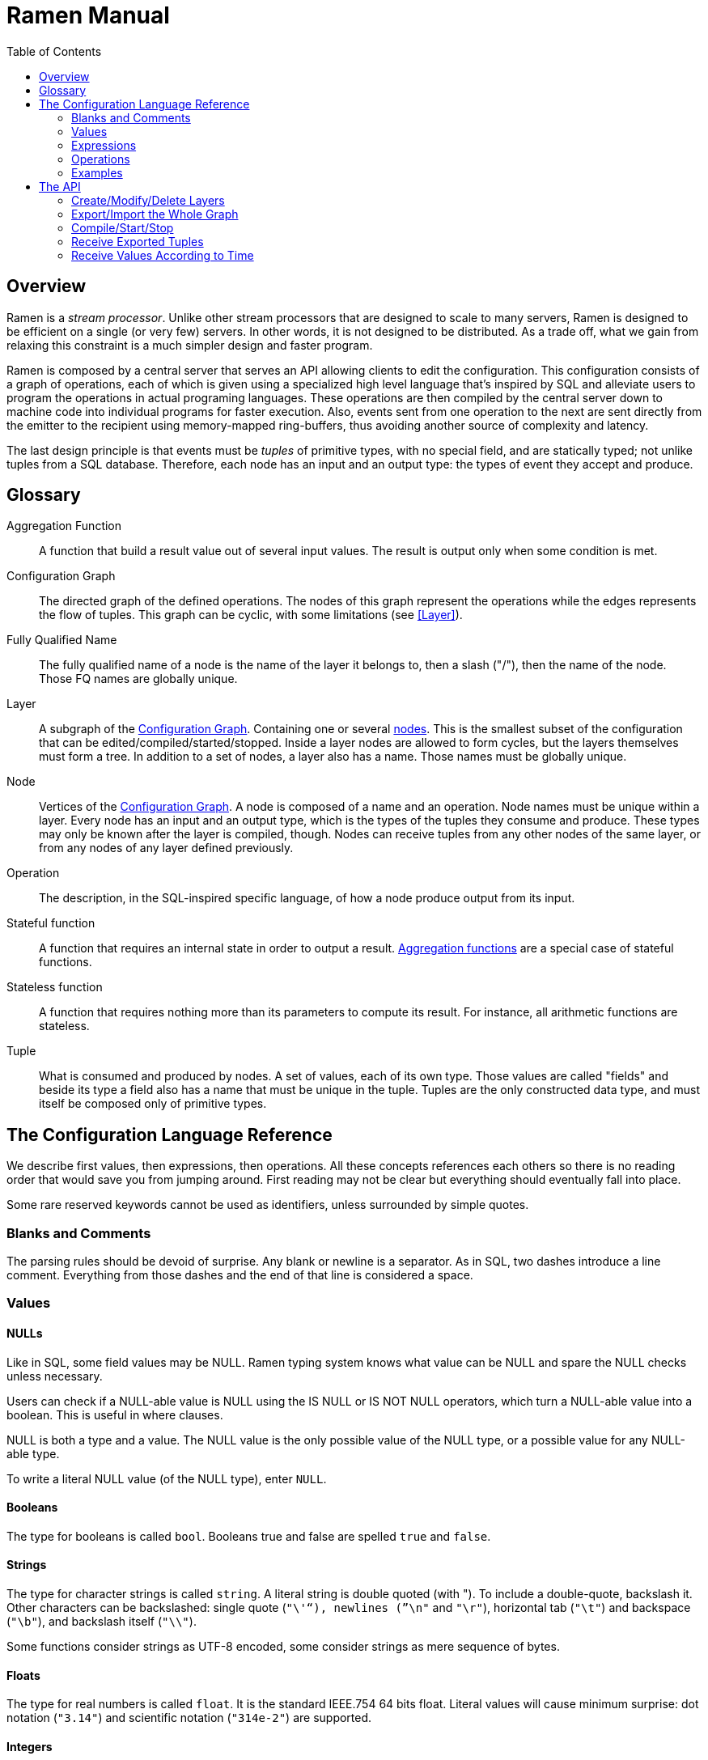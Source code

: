 // vim:filetype=asciidoc expandtab spell spelllang=en ts=2 sw=2
ifdef::env-github[]
:tip-caption: :bulb:
:note-caption: :information_source:
:important-caption: :heavy_exclamation_mark:
:caution-caption: :fire:
:warning-caption: :warning:
:imagesdir: https://github.com/PerformanceVision/ramen/raw/master/docs/
endif::[]

= Ramen Manual
:toc:
:icons:
:lang: en
:encoding: utf-8

== Overview

Ramen is a _stream processor_. Unlike other stream processors that are designed
to scale to many servers, Ramen is designed to be efficient on a single (or
very few) servers. In other words, it is not designed to be distributed. As a
trade off, what we gain from relaxing this constraint is a much simpler design
and faster program.

Ramen is composed by a central server that serves an API allowing clients to
edit the configuration. This configuration consists of a graph of operations,
each of which is given using a specialized high level language that's inspired
by SQL and alleviate users to program the operations in actual programing
languages. These operations are then compiled by the central server down to
machine code into individual programs for faster execution. Also, events sent
from one operation to the next are sent directly from the emitter to the
recipient using memory-mapped ring-buffers, thus avoiding another source of
complexity and latency.

The last design principle is that events must be _tuples_ of primitive types,
with no special field, and are statically typed; not unlike tuples from a SQL
database.  Therefore, each node has an input and an output type: the types of
event they accept and produce.

== Glossary

[glossary]
[[AggregationFunction]]
Aggregation Function::
  A function that build a result value out of several input values.
  The result is output only when some condition is met.
[[ConfGraph]]
Configuration Graph::
  The directed graph of the defined operations. The nodes of this graph
  represent the operations while the edges represents the flow of tuples.
  This graph can be cyclic, with some limitations (see xref:Layer[]).
[[FQName]]
Fully Qualified Name::
  The fully qualified name of a node is the name of the layer it belongs to,
  then a slash ("/"), then the name of the node. Those FQ names are globally
  unique.
[[Layer]]
Layer::
  A subgraph of the xref:ConfGraph[Configuration Graph]. Containing one or
  several xref:Node[nodes]. This is the smallest subset of the configuration
  that can be edited/compiled/started/stopped. Inside a layer nodes are allowed
  to form cycles, but the layers themselves must form a tree.
  In addition to a set of nodes, a layer also has a name. Those names must be
  globally unique.
[[Node]]
Node::
  Vertices of the xref:ConfGraph[Configuration Graph]. A node is composed of a
  name and an operation. Node names must be unique within a layer.  Every node
  has an input and an output type, which is the types of the tuples they
  consume and produce. These types may only be known after the layer is compiled,
  though. Nodes can receive tuples from any other nodes of the same layer, or
  from any nodes of any layer defined previously.
[[Operation]]
Operation::
  The description, in the SQL-inspired specific language, of how a node produce
  output from its input.
[[StatefulFunction]]
Stateful function::
  A function that requires an internal state in order to output a result.
  xref:AggregationFunction[Aggregation functions] are a special case of
  stateful functions.
[[StatelessFunction]]
Stateless function::
  A function that requires nothing more than its parameters to compute its
  result. For instance, all arithmetic functions are stateless.
[[Tuple]]
Tuple::
  What is consumed and produced by nodes.  A set of values, each of its own
  type. Those values are called "fields" and beside its type a field also has a
  name that must be unique in the tuple.  Tuples are the only constructed data
  type, and must itself be composed only of primitive types.

== The Configuration Language Reference

We describe first values, then expressions, then operations.  All these
concepts references each others so there is no reading order that would save
you from jumping around. First reading may not be clear but everything should
eventually fall into place.

Some rare reserved keywords cannot be used as identifiers, unless surrounded by
simple quotes.

=== Blanks and Comments

The parsing rules should be devoid of surprise.
Any blank or newline is a separator.
As in SQL, two dashes introduce a line comment. Everything from those dashes
and the end of that line is considered a space.

=== Values

==== NULLs

Like in SQL, some field values may be NULL. Ramen typing system knows what
value can be NULL and spare the NULL checks unless necessary.

Users can check if a NULL-able value is NULL using the +IS NULL+ or +IS NOT
NULL+ operators, which turn a NULL-able value into a boolean. This is useful
in where clauses.

+NULL+ is both a type and a value. The +NULL+ value is the only possible value
of the +NULL+ type, or a possible value for any NULL-able type.

To write a literal +NULL+ value (of the +NULL+ type), enter `NULL`.

==== Booleans

The type for booleans is called `bool`.
Booleans true and false are spelled `true` and `false`.

==== Strings

The type for character strings is called `string`.  A literal string is double
quoted (with +"+). To include a double-quote, backslash it.  Other characters
can be backslashed: single quote (`"\'"`), newlines (`"\n"` and `"\r"`),
horizontal tab (`"\t"`) and backspace (`"\b"`), and backslash itself (`"\\"`).

Some functions consider strings as UTF-8 encoded, some consider strings as mere
sequence of bytes.

==== Floats

The type for real numbers is called `float`. It is the standard IEEE.754 64
bits float.  Literal values will cause minimum surprise: dot notation
(`"3.14"`) and scientific notation (`"314e-2"`) are supported.

==== Integers

Ramen allows integer types of 5 different sizes from 8 to 128 bits, signed
or unsigned: `i8`, `i16`, `i32`, `i64`, `i128`, that are signed, and `u8`,
`u16`, `u32`, `u64` and `u128`, that are unsigned.

When writing a literal integer you can specify its type by suffixing it with
the type name (for instance: `42u128` would be an unsigned integer 128 bits
wide). If you do not then Ramen will choose the narrowest possible type that
can accommodate that integer value (frequently resulting in a type that's
smaller than what you might expect if you are used to languages that have a
full word as their minimal integer type).

In addition to the suffix, you can also use a cast, using the type name as a
function: `u128(42)`. This is equivalent but more general as it can be used on
other expression than simple literal integers.

The difference between signed and unsigned is of little practical importance.
By contrast, the difference between various sizes can be of tremendous
importance. Indeed, in some occasions Ramen will pick a type that is
narrower than what you intended. Let's see an example:

[source,sql]
----
  SELECT status, SUM err_count AS per_status_err_count GROUP BY status
    COMMIT AND FLUSH WHEN per_status_err_count > 1000
----

Here the intend is to accumulate the error count until there are at least
1000 or them. But if err_ount is a u8, the SUM will accumulate the error
counts in an u8 which will silently wrap around after 255. Therefore the ending
condition (`per_status_err_count > 1000`) will never be met.  To solve this
issue simply add a cast:

[source,sql]
----
  SELECT status, SUM u16(err_count) AS per_status_err_count GROUP BY status
    COMMIT AND FLUSH WHEN per_status_err_count > 1000
----

==== Network addresses

Ethernet addresses are accepted with the usual notation, such as:
`18:d6:c7:28:71:f5` (without quotes, those are not strings!) They are
internally stored as 48bits unsigned integers and can be casted from/to other
integer types.

IP addresses are also accepted, either v4 or v6, and again without strings.

CIDR addresses are also accepted; for instance `192.168.10.0/24`.

Some functions will check that an IP belongs to a CIDR.

=== Expressions

==== Literal values

Any literal value (as described in the previous section) is a valid expression.

==== Tuple field names

In addition to literal values one can refer to a tuple field. Which tuples are
available depends on the clause but the general syntax is:
`tuple_name.field_name`. The prefix (before the dot) can be omitted in most
cases and then the field is understood to refer to the "in" tuple (the input
tuple).

Here is a list of all possible tuples, in order of appearance in the data flow:

[[input-tuple]]
===== Input tuple

The tuple that has been received as input.  Its name is `in` and that's also
the default tuple when the tuple name is omitted.

You can use the `in` tuple in all clauses but in a +YIELD+ operation or a
+READ+ operation, since those have no input.  When used in the commit clause
of a +GROUP BY+ operation, it refers to the last received tuple.

[[last-in-tuple]]
===== Last Input tuple

Named `in.last`, it is the _previous_ input tuple.
Can be used to retrieve the field of the previous received tuple.

Can be used in the +WHERE+, +SELECT+ and +COMMIT/FLUSH+ clauses.

When `in` is the first tuple ever, then `in.last` is the same as `in`.

[[selected-tuple]]
===== Selected tuple

Named `selected.last`, this is the last tuple that passed the +WHERE+ filter
(before `in`).

The `selected.last` tuple can be used anywhere but in a group-by clause.

There is also a `selected` tuple that has only virtual fields.
See xref:virtual-fields[next section about virtual fields] for details.

When `in` is the first tuple to pass the +WHERE+ filter then `selected.last`
is the same as `in`. This situation can nonetheless be detected using the
`#count` virtual field.

[[unselected-tuple]]
===== Unselected tuple

Named `unselected.last`, this is the last tuple that failed to pass the
+WHERE+ filter.

It can be used in the same places as the `selected` tuple, that is pretty much
everywhere.

When no tuple failed the +WHERE+ filter yet, then `unselected.last` is the same as `in` but for the virtual fields.

There is also a `unselected` tuple that has only virtual fields.

[[output-tuple]]
===== Output tuple

The tuple that is going to be output (if the +COMMIT+ condition holds
`true`).  Its name is `out`.  The only places where it can be used is in the
commit and flush-when clauses.

It is also possible to refer to fields from the out tuple in +SELECT+ clauses
which creates the out tuple, but only if the referred fields has been defined
earlier. So for instance this is valid:

[source,sql]
----
  SELECT
    sum payload AS total,
    end - start AS duration,
    total / duration AS bps
----

where we both define and reuse the fields `total` and `duration`. Notice that
here the name of the tuple has been eluded -- despite "in" being the default
tuple, on some conditions it is OK to leave out the "out" prefix as well.
This would be an equivalent, more explicit statement:

[source,sql]
----
  SELECT
    sum in.payload AS total,
    in.end - in.start AS duration,
    out.total / out.duration AS bps
----

It is important to keep in mind that the input and output tuples have
different types.

[[first-tuple]]
===== First tuple

Named `group.first` or just `first`, refers to the first tuple of an
aggregation.  Can be used anywhere but in the group-by clause itself.

Same type as the input tuple.

There is also a `group` tuple with only virtual fields.

[NOTE]
It is worth noting that it makes the operation slower to use any tuple from
the `group` family in the +WHERE+ clause since it requires to build the key and retrieve the aggregate even for tuples that will end up being filtered out.

[[last-tuple]]
===== Last tuple

Named `group.last` or just `last`.  Same as `first`, but refers to the last
tuple aggregated in the current bucket.

Same type as the input tuple.

Differs from `previous` by its type (`previous` is the current product of the
operation while `last` is the last aggregated _input_ tuple) and in that it
can also be used in the select clause and the where clause.

[[previous-tuple]]
===== Previous tuple

Named `group.previous` or just `previous`, refers to the previous version of
the output tuple. Notice that this is not the lastly output tuple but the
previous value for `out`, which have actually been output only if the commit
expression returned true (and the aggregate haven't been flushed).

Can only be used in the +COMMIT+ clause or +FLUSH-WHEN+ clause.

When the aggregate is fresh new then that tuple is set to `out`.

Same type as the `out` tuple, obviously.

Usage example:

[source,sql]
----
  SELECT key, LAST(signal) AS signal GROUP BY key
    COMMIT WHEN previous.signal != out.signal
    FLUSH WHEN false
----

To transform a succession of `key, signal` with possibly many times the same
signal value into a stream of `key, signal` omitting the repetitions.

[[virtual-fields]]
===== Virtual fields

In addition to the normal fields of the tuples, some special tuples have
'virtual' fields, that are fields which values are computed internally rather
than explicitly in the operation code.  To distinguish them from normal
fields their name starts with a dash ('#').  Here is a list of all available
virtual fields and which tuple they apply to:

.Virtual Fields
|===
|Field name| Content

| `in.#count`
| How many tuples have been received (probably useless in itself but handy for comparison or with modulus).

| `selected.#count`
| How many tuples have passed the WHERE filter.

| `selected.#successive`
| How many tuples have passed the WHERE filter without any incoming tuple failing to pass.

| `unselected.#count`
| How many tuples have failed the WHERE filter.

| `unselected.#successive`
| How many tuples have failed the WHERE filter without any incoming tuple passing it.

| `group.#count`
| How many tuples were added so far to form the output tuple. Can be used both in the where clause and in the select clause.

| `group.#successive`
| How many successive incoming tuples were assigned to that group (same `group by` key).

| `out.#count`
| In the select clause of a +GROUP BY+ operation, how many tuples have been output so far. For +SELECT+ operations, use `selected.#count` instead.
|===

NOTE: `group.#successive` is unchanged by an aggregate flush operation and
therefore make little sense in a +REMOVE/KEEP+ clause.

==== Operators and Functions

Predefined functions can be applied to expressions to form more complex
expressions.

You can use parentheses to group expressions.  A
xref:table-of-precedence[table of precedence] is given at the end of this
section.

Here we list all available functions. There is no way to define your own
functions short of adding them directly into Ramen source code. Therefore,
there is no real difference between 'operators' and 'functions'.

It is more useful to distinguish between stateless and stateful functions,
though. Function state (for those that have one) can be chosen to have either a
global lifespan or a per-group lifespan. The default lifespan for aggregate
functions is the group and the default lifespan for other stateful functions is
global.  Add "globally" after the function name to force it to use the global
lifespan and "locally" to force the per-group lifespan.

===== Boolean operators

`and`, `or`: infix, +bool ⨉ bool → bool+

`not`: prefix, +bool → bool+

===== Arithmetic operators

`+`, `-`, `*`, `//`, `^`: infix, +num ⨉ num → num+, where +num+ can be
any numeric type (integer or float).

The size of the result is the largest of the size of the operands.  Both
operands will also be converted to the largest of their type before proceeding
to the operation. For instance, in `1 + 999`, `1` will be converted to +i16+
(the type of `999`) and then a 16 bits addition will yield a 16 bits result
(regardless of any overflow). If you expect an overflow then you need to
explicitly cast to a larger type.

Notice that `//` is the integer division

`/`: infix, floating point division, +float ⨉ float → float+.

`%`: infix, the integer remainder, +int ⨉ int → int+.

`abs`: prefix, absolute value, +num ⨉ num → num+.

===== Comparison operators

`>`, `>=`, `<=`, `<`: infix, +num ⨉ num → bool+.

`=`, `!=`, `<>`: infix, +any ⨉ any → bool+, where +any+ refers to any type.

Notice that `<>` and `!=` are synonymous.

As for arithmetic operators, operand types will be enlarged to the largest
common type and the operation will return that same type.

===== Time related functions

`age of ...` or `age(...)`. Expects its argument to be a timestamp in the UNIX
epoch and will return the difference between that timestamp and now.

`now` returns the current timestamp as a float.

`sequence` or `sequence(start)` or `sequence(start, step)`

Will output a sequence increasing (of the given `step`, or `1` by default) at
every read incoming tuple (or at every produced tuples, for +YIELD+
operations).

===== Casts

Any type name used as a function would convert its argument into that type.
For instance: `int16(42)` or `int16 of 42`.

===== NULL related function

`is [not] null`: postfix, +any nullable → bool+.

Turns a nullable value into a boolean. Invalid on non-nullable values.

For instance: `null is null` is trivially true, while `some_field is not
null` can be either true or not depending on the tuple at hand.

`42 is null` is an error, though, as 42 is not nullable.

`coalesce`: prefix, +any nullable ⨉ ... ⨉ any non nullable → any non
nullable+

Get rid of nullability by providing a fallback non-nullable value. The result
will be the value of the first non-null argument, and is guaranteed to be
non-nullable.

===== String functions

`length`, prefix, +string → uint16+: length _in bytes_ of a string.
(TODO: length in characters)

`+`, infix, +string ⨉ string → string+, concatenation.

`lower`, prefix, +string → string+, convert to lowercase.

`upper`, prefix, +string → string+, convert to uppercase.

Notice that `lower` and `upper` will alter only characters that are part
of the US-ASCII character set.

`like`, prefix, +string ⨉ pattern → bool+ where any '%' in pattern will
match any substring. TODO: '_' to match any single character.

`split`, prefix, +string ⨉ string → multiple strings+ where the first string
is the delimiter where to cut the second string. This function output each
fragment successively.

===== Arithmetic functions

`abs`, prefix, +num → num+, absolute value.

`exp`, prefix, +num → float+, exponential.

`log`, prefix, +num → float+, logarithm.

`sqrt`, prefix, +num → float+, square root.

===== Network functions

`in`, infix, +address ⨉ cidr → bool+, true iif the given address belongs to
the CIDR range. Notice that the address can be either IPv4 or IPv6 but the
CIDR must correspond to it.

===== Miscellaneous stateless functions

`hash`, prefix, +any → int64+, turn anything into a 64 bits integer.

==== Aggregate functions

Aggregate functions are stateful functions that combines the current value
with previous values.  For instance, `max response_time` will compute the max
of all the `response_time` fields of all incoming tuples (until the commit
clause instruct Ramen to output this aggregated tuple).

===== Min, Max, Sum, Avg

Compute the `max`, `min`, `sum` and `avg` of the (numeric) input values.

For `sum`, beware that you may want a larger integer type than the one from
the operand!

===== And, Or

Compute the logical `and` and `or` of the (boolean) input values.

===== First, Last

Remember only the `first` or the `last` value encountered in this aggregation.

===== Percentile

Most aggregate functions needs only to keep the current aggregate value and
can combine it with new incoming values to produce the next current
aggregate.

This function is more expensive as it requires to actually keep all
encountered values until the aggregate is flushed.

Example: `95th percentile of (response_time + data_transfert_time)`

Notice the infix notation.

==== Timeseries functions

`lag`, prefix, +int ⨉ any → any+, delayed value of some expression. For
instance, `lag (3, f)` returns the value of f 3 steps earlier. Can be used for
instance to compute a poor man's derivative `f - lag(1, f)`

Following functions share the notion of _seasonality_.

Seasonality is like weak periodicity: a seasonal timeseries is a timeseries
which is strongly auto-correlated for some period P without being strictly
periodic. When this is the case, one often wants to compute some function
over the past k same seasons. For instance, if `v` has a seasonality of `p`,
one might want to know the average of the last 10 seasons:
`(v(t-p) + v(t-2p) + v(t-3p) + ... + v(t-10p)) / 10`.

The following functions are such functions, parameterized by `p` (the
seasonality) and `k` (how many seasons in the past to consider). Notice that
in the example above as well as in the functions below the current value is
skipped: `v(t)` is not in the average. This is because we often want to
compare such computation over the past seasons with the actual current value.

Seasonality is similar to fixed length windows but implemented at the
function level rather than at the aggregation level.

`season_moveavg`, prefix, +int ⨉ int ⨉ num → float+, seasonal moving
average.

For a timeseries of seasonality `p` (first parameter), returns the average of
the last `k` values (second parameter), skipping the current one. The third
parameter is numerical expression. The result will be a float. This is the
same computation than the exemple given above.

`moveavg`: same as `season_moveavg` with `p=1`.

`k-moveavg` or `k-ma`: alternative infix syntax for `moveavg`.

`season_fit`, prefix, +int ⨉ int ⨉ num → float+, linear regression
(fitting).

`fit`: same as `season_fit` with `p=1`.

`season_fit_multi`, prefix, +int ⨉ int ⨉ num ⨉ ... → float+, multiple linear
regression. This is a variadic function. The first `num` (mandatory) is the
parameter to be fitted, and all other following optional numbers are
regression parameters helping with the fitting.

`fit_multi`: same as `season_fit_multi` for `p=1`.

`smooth`, prefix, +float ⨉ num → float+, exponential smoothing of the value
(second parameter). The first parameter is a constant float providing the
exponent (between 0 and 1, the smaller the softer the smooth).

`smooth`, prefix, +num → float+, same as above with a default smoothing
factor of 0.5.

==== Miscellaneous Stateful Functions

`remember`, prefix, +float ⨉ float ⨉ float ⨉ any → bool+, tells if a value
have been seen before.

This uses rotating bloom filters. First parameter is the false positive rate
that should be aimed at, second is how to compute the event time, third is
the duration, in seconds, that the function should remember values, and
finally the last argument is the value to remember. The function will return
true if it remember that value (and it will memorize it for next calls).
There can be false positives (`remember` returning true while in fact that
very value has never been seen) but no false negative (`remember` returning
false while this value had in fact been seen earlier).

Notes:

- To remember a value made of several components you could use the `hash`
  function.

- When possible, it might save a lot of space to aim for a high false
  positive rate and account for it in the surrounding calculations, as
  opposed to aim for a low false positive rate.

==== Conditionals

Conditional expressions can appear anywhere an expression can.  Conditions
are evaluated from left to right and evaluation stops as soon as the
consequent is determined.

===== CASE Expressions

The only real conditional is the case expression. Other forms of conditionals
are just syntactic sugar for it. Its general syntax is:

[source,sql]
----
CASE
  WHEN cond1 THEN cons1
  WHEN cond2 THEN cons2
  ...
  ELSE alt
END
----

...where you can have as many WHEN clauses as you want, including 0, and
the ELSE clause is also optional.

All conditions must be of type bool. Consequents can have any type as long
as they have all the same. That is also the type of the result of the
CASE expression.

Regarding nullability: if there are no else branch, or if any of the
condition or consequent is nullable, then the result is nullable. Otherwise
it is not.

===== Variants

`IF cond THEN cons` or `IF(cond, cons)`: simple variant that produce either
`cons` (if `cond` is true) or `NULL`.

`IF cond THEN cons ELSE alt` or `IF(cond, cons, alt)`: same as above but with
an ELSE branch.

[[table-of-precedence]]
==== Operator precedence

From higher precedence to lower precedence:

.Table Operator precedence
|===
|Operator |Associativity

| functions
| left to right

| `not`, `is null`, `is not null`
| left to right

| `^`
| right tot left

| `*`, `//`, `/`, `%`
| left to right

| `+`, `-`
| left to right

| `>`, `>=`, `<`, `<=`, `=`, `<>`, `!=`
| left to right

| `or`, `and`
| left to right
|===


=== Operations

==== Read

The simplest way to get tuples may be to read them from CSV files. The +READ+
operation does just that, reading a set of files and then waiting for more
files to appear in the specified path.

Its syntax is:

[source,sql]
----
  READ [AND DELETE] FILES "file_pattern"
    [ PREPROCESS WITH "preprocessor" ]
    [ SEPARATOR "separator" ] [ NULL "null" ] (
    first_field_name first_field_type [ [ NOT ] NULL ],
    second_field_name second_field_type [ [ NOT ] NULL ],
    ...
  )
----

If +AND DELETE+ is specified then files will be deleted as soon they are
opened (or as soon as they are fully read, when a preprocessor is used).

The +file_pattern+, which must be quoted, is a file name that can use the
star character ("*") as a wildcard matching any possible substring. This
wildcard can only appear in the file name section of the path and not in any
directory, though.

In case a proprocessor is given then it must accept the file content in its
standard input and outputs the actual CSV in its standard output.

The CSV will then be read line by line, and a tuple formed from a line by
splitting that line according to the delimiter (the one provided or the
default coma (",")). The rules to parse each individual data types in the CSV
are the same as to parse them as literal values in the node operation code.
In case a line fails to parse it will be discarded.

The CSV reader cannot parse headers.  CSV field values can be double-quoted
to escape the CSV separator from that value.

If a value is equal to the string passed as NULL (the empty string by
default) then the value will be assumed to be NULL.

Field names must be valid identifiers (aka string made of letters,
underscores and digits but as the first character), field types must be one
of `bool`, `string`, `float`, `u8`, `i8`, `u16`, etc...  and nullable, if
set, must be either `null` or `not null` to specify whether this field can be
NULL or not (default to `null`).

Examples:

[source,sql]
----
READ FILE "/tmp/test.csv" SEPARATOR "\t" NULL "<NULL>" (
  first_name string NOT NULL,
  last_name string,
  year_of_birth u16 NOT NULL,
  year_of_death u16)
----

[source,sql]
----
READ FILES "/tmp/test/*.csv.gz" PREPROCESSOR "zcat" (
  first_name string NOT NULL,
  last_name string)
----

==== Receive

A variation of the above: Instead of +READ FILE "pattern"+ just enter +RECEIVE+
and ramen will accept CSV file POSTed at +/upload/node_fully_qualified_name/+
and will process them as they were CSV files taken from the file system.

Notice that in that case the CSV file will not be kept in the file system and
will therefore not be read again after restart, as if +AND DELETE+ was
provided in a +READ FILE+ operation.

Example:

[source,sql]
----
RECEIVE SEPARATOR "\t" NULL "<NULL>" (
  first_name string NOT NULL,
  last_name string)
----

==== Yield

If you just want a constant expression to supply data to its child nodes
you can use the yield expression. This is particularly useful in conjunction
with the `now` and `sequence` functions, or for tests, but otherwise rather
pointless.

Syntax:

[source,sql]
----
  YIELD expression1 AS name1, expression2 AS name2, expression3 AS name3...
----

Yield merely produces an infinite stream of tuples, as fast as the downstream
nodes can consume them.

==== Group By

Group-By is the meat of Ramen's operation. It performs filtering,
aggregation, windowing and projection. As each of those processes are
optional let's see each of them separately before diving into the big
picture.

===== Filtering - the WHERE clause

If all you want is to select tuples matching some conditions, all you need is
a filter. For instance, if you have a source of persons and want to filter
only men older than 40, you could create an operation consisting of a single +WHERE+ clause, such as:

[source,sql]
----
WHERE is_male AND age > 40 FROM source
----

As is evidenced above, the syntax of the +WHERE+ clause is as simple as:

[source,sql]
----
WHERE condition FROM source
----

Notice that the clauses order within an operation generally doesn't
matter so this would be equally valid:

[source,sql]
----
FROM source WHERE condition
----

The condition can be any expression which type is a non-nullable boolean.

NOTE: The default +WHERE+ clause is +WHERE true+.

===== Projection - the SELECT clause

To follow up on previous example, maybe you are just interested in the
persons name and age. So now you could create this operation to select only
those:

[source,sql]
----
SELECT name, age FROM source
----

Instead of mere field names you can write more interesting expressions:

[source,sql]
----
SELECT (IF is_male THEN "Mr. " ELSE "Ms. ") + name AS name,
       age date_of_birth as age_in_seconds
FROM source
----

The general syntax of the +SELECT+ clause is:

[source,sql]
----
  SELECT expression1 AS name1, expression2 AS name2, ...
----

You can also replace _one_ expression anywhere in this list by a star (`*`).
All fields from the input which are not already present in the list will be
copied over to the output. What is meant here by "being present" is: having
the same field name and a compatible type. Since field names must be unique,
this is an error if an expression of an incompatible type is aliased to the
same name of an input type together with the star field selector.

NOTE: The default +SELECT+ clause is: +SELECT *+

===== Aggregation

Some functions that might be used in the +SELECT+ build their result
from several input values, and output a result only when some condition is
met. Aggregation functions are a special case of stateful functions.
Stateful functions are functions that needs to maintain an internal state in
order to be able to output a result. A simple example is the `lag` function,
which merely output the past value for every new value.

The internal state of those functions can be either global to the whole
operation, or specific to a group, which is the default. A group is a set of
input tuple sharing something in common. For instance, all persons with the
same age and sex. LEt's take an example, and compute the average salary per
sex and age. `avg` is the archetypal aggregation function.

[source,sql]
----
SELECT avg salary FROM employee GROUP BY age, is_male
----

What happens here for each incoming tuple:

. Extract the fields age and is_male and makes it the `key` of this tuple;

. Look for the group for this key.

.. If not found, create a new group made only of this tuple. Initialize its
   average salary with this employee's salary;

.. If found, add this salary to the average computation.

The +GROUP BY+ clause in itself is very simple: it consists merely on a list
of expressions building a key from any input tuple:

[source,sql]
----
GROUP BY expression1, expression2, ...
----

You can mix stateful functions drawing their state from the group the tuple at
hands belong to, with stateful functions having a global state. Where a
stateful function draws its state from depends on the presence or absence of
the `globally` modifier to the function name. For instance, let's also comp[ute
the global average salary:

[source,sql]
----
SELECT avg salary, avg globally salary AS global_avg_salary
FROM employee GROUP BY age, is_male
----

Each time the operation will output a result, it will have the average (so far)
for the group that is output (automatically named `avg_salary` since no better
name was provided) and the average (so far) globally (named explicitly
`global_avg_salary`).

Contrary to SQL, it is not an error to select a value from the input tuple with
no aggregation function specified. The output tuple will then just use the
current input tuple to get the value (similarly to what the `last` aggregation
function would do).

This is also what happens if you use the `*` (star) designation in the select
clause. So for instance:

[source,sql]
----
  SELECT avg salary, *
  FROM employee GROUP BY age, is_make
----

...would output tuples made of the average value of the input field +salary+
and all the fields of input tuples, using the last encountered values.

NOTE: The default +GROUP BY+ clause is: nothing! All tuples will be assigned
to the same and only group, then.

Hopefully all is clear so far. Now the question that's still to be addressed
is: When does the operation output a result? That is controlled by the
+COMMIT+ clause.

===== Windowing, part 1: the +COMMIT+ clause

Windowing is a major difference with SQL, which stops aggregating values when
it has processed all the input. Since stream processors model an unbounded
stream of inputs one has to give this extra piece of information.

Conceptually, each time a tuple is received Ramen will consider each group
one by one and evaluate the +COMMIT+ condition to see if an output should be
emitted.

Obviously, Ramen tries very hard *not* to actually do this as it would be
unbearably slow when the number of groups is large. Instead, it will consider
only the groups for which the condition might have changed ; usually, that
means only the group which current tuple belongs to.

So, the syntax of the +COMMIT+ clause is simple:

[source,sql]
----
COMMIT WHEN condition
----

...where, once again, condition can be any expression which type is a
non-nullable boolean.

The next and final step to consider is: when a tuple is output, what to do
with the group? The simplest and more sensible thing to do is to delete it so
that a fresh new one will be created if we ever met the same key.

Indeed, the above syntax is actually a shorthand for:

[source,sql]
----
COMMIT AND FLUSH WHEN condition
----

This additional +AND FLUSH+ means exactly that: when the condition is true,
commit the tuple _and_ delete (flush) the group.

If this is the default, what are the other options?

===== Windowing, part 2: the +FLUSH+ clause

Instead of deleting the group, one can:

- Remove the `n` oldest entries with +SLIDE n+;
- Remove all entries satisfying a condition with +REMOVE condition+;
- Conversely, keep only the entries satisfying a condition with +KEEP condition+
  (syntactic sugar for +REMOVE not (condition)+);

Notice that +SLIDE+ assumes that the tuples are received in some meaningful
order, which is generally not true. It is thus often safer to use a proper
filter and use a time value (or other ordered value) from the input tuple to
perform the selection, for a very modest performance fee.

TODO: an +ORDER BY expression+ to goes with the +SLIDE+.

Also, it is important to be aware that "removing" tuples from the aggregate
requires that all received tuples be kept for next aggregate and be "replayed"
when the aggregate is "flushed"; therefore windowing has a sizeable impact on
performance, memory wise as well as time wise, and should be used only when a
small number of tuples are kept from one window to the next.

So the syntax for the +COMMIT+ clause that has been given in the previous
section should really have been:

[source,sql]
----
COMMIT [ AND [ FLUSH | SLIDE n | REMOVE condition | KEEP condition ] ] WHEN condition
----

There is no +FLUSH+ method to keep the group as it is, but you could easily
+SLIDE 0+, for instance. But even better not to flush at all, since _when_ to
flush is also a parameter that can be set independently of when to commit.

Indeed, when its not bundled with the +COMMIT+ clause, the +FLUSH+ clause is:

[source,sql]
----
( FLUSH | SLIDE n | REMOVE condition | KEEP condition ) WHEN condition
----

so to keep the groups as they are the simplest is to add:

[source,sql]
----
FLUSH WHEN false
----

Notice that when an explicit +FLUSH+ clause is present, then the flush method
must not also be bundled with the +COMMIT+ clause, as that would be redundant
at best and ambiguous at worse.

So, as an example, suppose we want the average salaries emitted every time we
added 10 persons in the aggregation group:

[source,sql]
----
SELECT avg salary, avg globally salary AS global_avg_salary
FROM employee GROUP BY age, is_male
COMMIT WHEN group.#count >= 10
FLUSH WHEN false
----

Suppose instead we want a sliding window over the last 10 persons of a group:

[source,sql]
----
...
COMMIT AND SLIDE 1 WHEN group.#count >= 10
----

===== Outputting: How Tuples Are Sent To Child Nodes

When Ramen commits a tuple, what tuple exactly is it?

The output tuple is the one that is created by the +SELECT+ clause, with no
more and no less fields. The types of those fields is obviously heavily
influenced by the type on the input tuple. This type itself comes mostly from
the output type of the parent nodes. Therefore changing an ancestor
operation might change the output type of an unmodified node.

The output tuple is then send to each of the children nodes, before a new input
tuple is read. No batching takes place in the nodes, although batching does
take place in the communication in between them (the ring-buffers).  Indeed,
when a node has no tuple to read it _sleeps_ for a dynamic duration that is
supposed to leave enough time for N tuples to arrive, so that next time the
node is run by the operating system there are, in average, N tuples waiting.
This behavior is designed to be efficient (minimizing syscalls when busy and
avoiding trashing the cache), but offers no guaranteed batching. If a
computation requires batches then those batches have to be computed using
windowing, as described above.

===== Outputting: Notifying External Tools

Ramen is designed to do alerting, that is to receive a lot of information, to
analyze and triage it, and eventually to send some output result to some
external program. By design, there is a huge asymmetry between input and
output: Ramen receives large amount of data and produce very few (but
hopefully important!) data. This explains why the mechanisms for receiving
tuples are designed to be efficient, while mechanisms for sending tuples
outside of are designed to be convenient.

And what's more convenient than a simple HTTP GET?

A +Group By+ operation can have a +NOTIFY+ clause that will cause Ramen to
get the specified URL via HTTP whenever a tuple is _selected_ (ie. passes the
+WHERE+ filter).

The URL parameter is a string that can contain special placeholders for the
input tuple field names (with or without the "in" prefix) that will be replaced
by the actual field value.

So for example, shall we want to notify some service each time a employee named
"Waldo" is seen, we could write:

[source,sql]
----
NOTIFY "http://i_found_waldo.com/?location=${location}"
WHEN name = "Waldo"
----

NOTE: +WHEN+ is an alias for +WHERE+.

The result of the GET is discarded.

===== Outputting: Exporting Tuples For Posterity

Storing output tuples can be useful, but doing so for every node would be
wasteful.

You can select which nodes output is to be stored on disc with the +EXPORT+
clause.

Just marking a +Group By+ operation with the +EXPORT+ keyword alone is enough
for all produced tuples to be stored. Stored tuples can later be retrieved
using the `export` API.

When later retrieval of tuples is important, it is even better to tell Ramen
how to compute the tuple-time, so that accurate timeseries can be retrieved
using the `timeseries` API. That is what the rest of the +EXPORT+ clause is
for.

[source,sql]
----
EXPORT [ EVENT STARTING AT identifier [ * scale ]
             [ WITH DURATION [ identifier [ * scale ] | constant ] |
               AND STOPPING AT identifier [ * scale ] ] ]
----

Contrary to most stream processing tools, events have not only a time but a
duration, that can be specified either as an actual length or as an ending
time.

In the above, +identifier+ represent the name of an input field where the
event time (or duration) is to be found. +scale+ must be a number and the
field it applies to must be multiplied by this number to obtain seconds
(either to build a time as a UNIX timestamp or to obtain a duration).
+constant+ is a constant number of seconds representing the duration of the
event, if it's known and constant.

With all these information, the `timeseries` API call will be able to produce
accurate results.

In the future these might also be usd to obtain default time for functions
requiring it (such as the `remember` function).

For instance if we had minutely metric collection from sensors with a field
"time" in milliseconds we could write:

[source,sql]
----
SELECT whatever FROM sensors
EXPORT EVENT STARTING AT time * 0.001 WITH DURATION 30
----

===== Outputting: Limiting The Output

Many time when triaging data we want to consider only the most important of
the aggregation groups, for some definition of "important".

For instance, we may want to focus on the top 10 lowest monthly salary in our
employee stream so that we do not waste processing time on the rest.

The +TOP+ clause offers to ignore all but the most important groups:

[source,sql]
----
SELECT name, avg salary FROM employee
GROUP BY name, month
TOP 10 BY -salary
----

The general syntax of the +TOP+ clause is merely:

[source,sql]
----
TOP number BY expression
----

Where the number must be a positive integer and the expression must be
stateless (ie. uses no stateful functions), refers only to the input tuple, and
produce a number that will be used as a _weight_ contributed to the group by
the input tuple.

The presence of a +TOP+ clause changes slightly how a +Group By+ operation
works. First and foremost, the number of groups that are maintained in memory
is reduced to the same magnitude as the selected number, which can greatly
reduce the memory footprint of the operation. Secondly, the only commit
and flush clauses that are currently compatible with the top clause are to
commit and flush the whole top groups at once.

===== The Complete Picture

We are now able to give the full syntax and semantic of the +Group By+
operation:

[source,sql]
----
SELECT expression1 AS name1, expression2 AS name2, ...
WHERE condition
FROM source
GROUP BY expression1, expression2, ...
TOP number BY expression
COMMIT [ AND [ FLUSH | SLIDE n | REMOVE condition | KEEP condition ] ] WHEN condition
( FLUSH | SLIDE n | REMOVE condition | KEEP condition ) WHEN condition
EXPORT [ EVENT STARTING AT identifier [ * scale ]
             [ WITH DURATION [ identifier [ * scale ] | constant ] |
               AND STOPPING AT identifier [ * scale ] ] ]
----

Each of those clauses can be specified in any order and can be omitted but for
the +FROM+ clause.

The semantic is:

For each input tuple, compute the key and retrieve the current aggregate, if
any. If no current aggregate exists for this key yet then start a new one.
Then evaluate the where clause: if it is false, skip that input (and discard
the new aggregate that might have been created).  If the where clause yields
true, accumulates that input into that aggregate (actual meaning depending on
what functions are used in the operation). If a top by clause is present, limit
the number of kept group to the top contributor according to the given metric.
Compute the current output-tuple.

With all this, evaluates the commit clause: if it is true, send the output
tuple to all children, and if the export keyword is present also store it on
disc. Should this input tuple be replayed when flushing this aggregate, store
it with as part of the group. If the output tuple has been committed, then also
evaluates the flush-when clause. If it is also true then flush this aggregate
-- either by deleting the aggregate altogether or by replacing it with an
aggregate build from replaying some of the stored input tuple.

A picture might help:

image::RamenOperations.png[]

=== Examples

==== Tumbling Windows

==== Sliding Windows

==== Rate Limited Selection

==== Hysteresis


== The API

=== Create/Modify/Delete Layers

=== Export/Import the Whole Graph

You can get the whole configuration by GETting this URL: `/graph`.  Conversely,
a whole new graph can be uploaded and made to replace the current one with a
PUT at the same location.

=== Compile/Start/Stop

Once your configuration is ready you can compile it by GETting `/compile`.
This will check all the operations and types in details, and generate the
executable implementing each node, or return any encountered error.

If all went well, you can then GET `/start` for Rigatoni to start all those
executables, and then `/stop` to kill them all.

[[export-API]]
=== Receive Exported Tuples

Some operations export some tuples.
Those tuples can then be obtained from Rigatoni at `/export/NODE_NAME`.
To limit the output, a body can be sent with two optional integer fields:
`since`, to ask for all tuples _after_ that one, and `max_results` to ask for
no more than that many tuples.

[[timeseries-API]]
=== Receive Values According to Time
